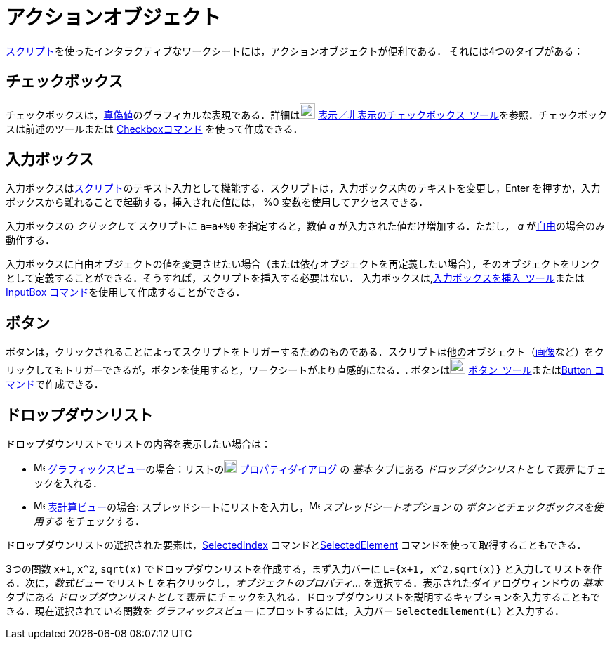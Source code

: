 = アクションオブジェクト
:page-en: Action_Objects
ifdef::env-github[:imagesdir: /ja/modules/ROOT/assets/images]

xref:/スクリプティング.adoc[スクリプト]を使ったインタラクティブなワークシートには，アクションオブジェクトが便利である．
それには4つのタイプがある：

== チェックボックス

チェックボックスは，xref:/真偽値.adoc[真偽値]のグラフィカルな表現である．詳細はimage:22px-Mode_showcheckbox.svg.png[Mode
showcheckbox.svg,width=22,height=22]
xref:/tools/表示／非表示のチェックボックス.adoc[表示／非表示のチェックボックス_ツール]を参照．チェックボックスは前述のツールまたは xref:/commands/Checkbox.adoc[Checkboxコマンド] を使って作成できる．

== 入力ボックス

入力ボックスはxref:/スクリプティング.adoc[スクリプト]のテキスト入力として機能する．スクリプトは，入力ボックス内のテキストを変更し，[.kcode]#Enter# を押すか，入力ボックスから離れることで起動する，挿入された値には， %0 変数を使用してアクセスできる．

[EXAMPLE]
====

入力ボックスの _クリックして_ スクリプトに `++a=a+%0++` を指定すると，数値 _a_ が入力された値だけ増加する．ただし， _a_
がxref:/自由、従属、補助オブジェクト.adoc[自由]の場合のみ動作する．

====

入力ボックスに自由オブジェクトの値を変更させたい場合（または依存オブジェクトを再定義したい場合），そのオブジェクトをリンクとして定義することができる．そうすれば，スクリプトを挿入する必要はない．
入力ボックスは,xref:/tools/入力ボックスを挿入.adoc[入力ボックスを挿入_ツール]またはxref:/commands/InputBox.adoc[InputBox
コマンド]を使用して作成することができる．

== ボタン

ボタンは，クリックされることによってスクリプトをトリガーするためのものである．スクリプトは他のオブジェクト（xref:/tools/画像の挿入.adoc[画像]など）をクリックしてもトリガーできるが，ボタンを使用すると，ワークシートがより直感的になる．.
ボタンはimage:22px-Mode_buttonaction.svg.png[Mode buttonaction.svg,width=22,height=22]
xref:/tools/ボタン.adoc[ボタン_ツール]またはxref:/commands/Button.adoc[Button コマンド]で作成できる．

== ドロップダウンリスト

ドロップダウンリストでリストの内容を表示したい場合は：

* image:16px-Menu_view_graphics.svg.png[Menu view graphics.svg,width=16,height=16]
xref:/グラフィックスビュー.adoc[グラフィックスビュー]の場合：リストのimage:18px-Menu-options.svg.png[Menu-options.svg,width=18,height=18]
xref:/プロパティダイアログ.adoc[プロパティダイアログ] の _基本_ タブにある _ドロップダウンリストとして表示_
にチェックを入れる．
* image:16px-Menu_view_spreadsheet.svg.png[Menu view spreadsheet.svg,width=16,height=16]
xref:/表計算ビュー.adoc[表計算ビュー]の場合:
スプレッドシートにリストを入力し，image:16px-Menu_view_spreadsheet.svg.png[Menu view spreadsheet.svg,width=16,height=16]
_スプレッドシートオプション_ の _ボタンとチェックボックスを使用する_ をチェックする．

ドロップダウンリストの選択された要素は，xref:/commands/SelectedIndex.adoc[SelectedIndex]
コマンドとxref:/commands/SelectedElement.adoc[SelectedElement] コマンドを使って取得することもできる．

[EXAMPLE]
====

3つの関数 `++x+1++`, `++x^2++`,
`++sqrt(x)++` でドロップダウンリストを作成する，まず入力バーに `++L={x+1, x^2,sqrt(x)}++` と入力してリストを作る．次に，_数式ビュー_ でリスト _L_ を右クリックし，_オブジェクトのプロパティ..._ を選択する．表示されたダイアログウィンドウの _基本_ タブにある _ドロップダウンリストとして表示_ にチェックを入れる．ドロップダウンリストを説明するキャプションを入力することもできる．現在選択されている関数を _グラフィックスビュー_ にプロットするには，入力バー `++SelectedElement(L)++` と入力する．

====
